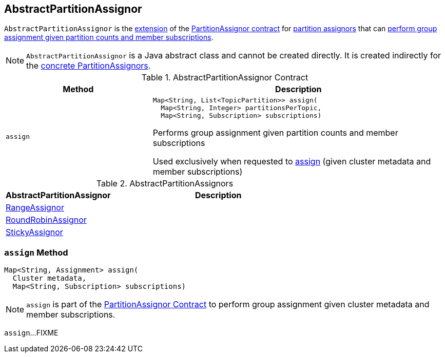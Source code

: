 == [[AbstractPartitionAssignor]] AbstractPartitionAssignor

`AbstractPartitionAssignor` is the <<contract, extension>> of the <<kafka-consumer-PartitionAssignor.adoc#, PartitionAssignor contract>> for <<implementations, partition assignors>> that can <<assign, perform group assignment given partition counts and member subscriptions>>.

NOTE: `AbstractPartitionAssignor` is a Java abstract class and cannot be created directly. It is created indirectly for the <<implementations, concrete PartitionAssignors>>.

[[contract]]
.AbstractPartitionAssignor Contract
[cols="1m,2",options="header",width="100%"]
|===
| Method
| Description

| assign
a| [[assign-abstract]]

[source, java]
----
Map<String, List<TopicPartition>> assign(
  Map<String, Integer> partitionsPerTopic,
  Map<String, Subscription> subscriptions)
----

Performs group assignment given partition counts and member subscriptions

Used exclusively when requested to <<assign, assign>> (given cluster metadata and member subscriptions)
|===

[[implementations]]
.AbstractPartitionAssignors
[cols="1,2",options="header",width="100%"]
|===
| AbstractPartitionAssignor
| Description

| <<kafka-consumer-RangeAssignor.adoc#, RangeAssignor>>
| [[RangeAssignor]]

| <<kafka-consumer-RoundRobinAssignor.adoc#, RoundRobinAssignor>>
| [[RoundRobinAssignor]]

| <<kafka-consumer-StickyAssignor.adoc#, StickyAssignor>>
| [[StickyAssignor]]

|===

=== [[assign]] `assign` Method

[source, java]
----
Map<String, Assignment> assign(
  Cluster metadata,
  Map<String, Subscription> subscriptions)
----

NOTE: `assign` is part of the <<kafka-consumer-PartitionAssignor.adoc#assign, PartitionAssignor Contract>> to perform group assignment given cluster metadata and member subscriptions.

`assign`...FIXME
